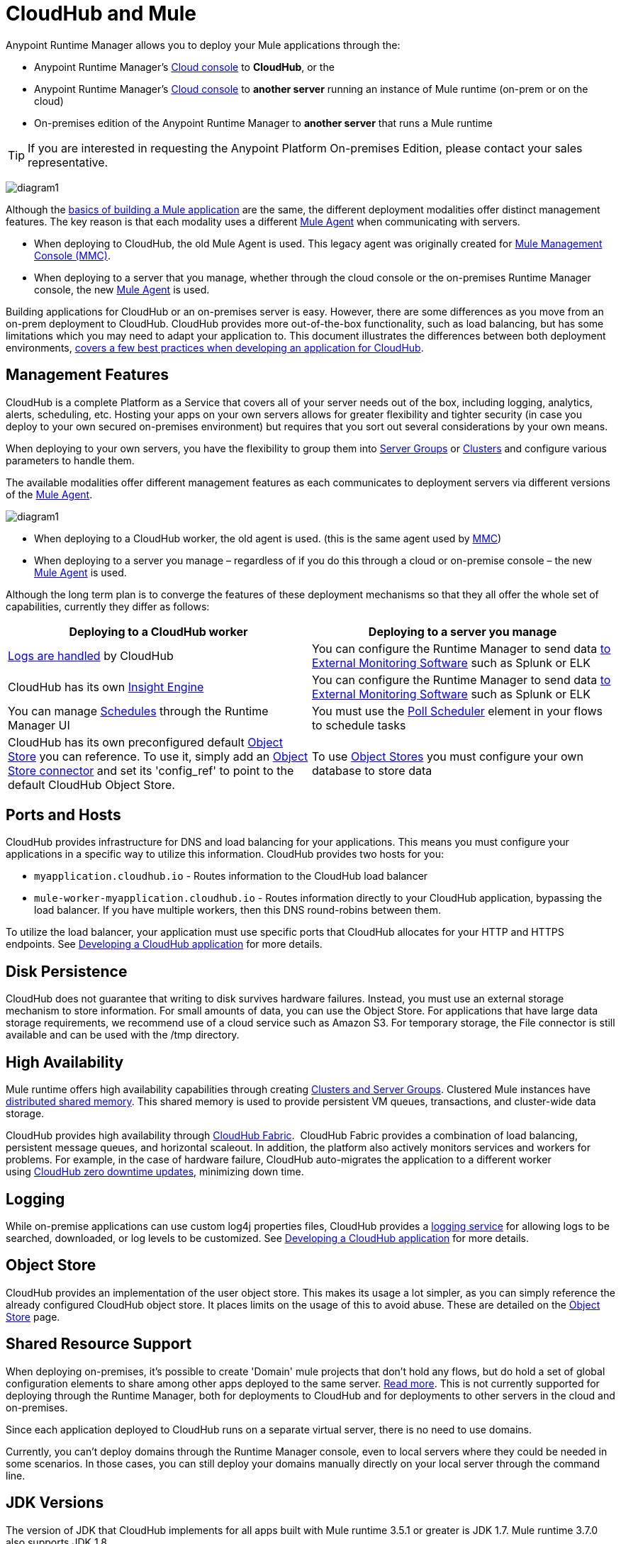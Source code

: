 = CloudHub and Mule
:keywords: cloudhub, cloud, api, runtime manager, arm, mule, mule esb, runtime, on prem, on premises


Anypoint Runtime Manager allows you to deploy your Mule applications through the:

* Anypoint Runtime Manager's link:https://anypoint.mulesoft.com[Cloud console] to *CloudHub*, or the
* Anypoint Runtime Manager's link:https://anypoint.mulesoft.com[Cloud console] to *another server* running an instance of Mule runtime (on-prem or on the cloud)
* On-premises edition of the Anypoint Runtime Manager to *another server* that runs a Mule runtime

[TIP]
If you are interested in requesting the Anypoint Platform On-premises Edition, please contact your sales representative.

image:arm-vs-ch1.png[diagram1]

Although the link:/getting-started/index[basics of building a Mule application] are the same, the different deployment modalities offer distinct management features. The key reason is that each modality uses a different link:/mule-agent/[Mule Agent] when communicating with servers.

* When deploying to CloudHub, the old Mule Agent is used. This legacy agent was originally created for link:/mule-management-console/[Mule Management Console (MMC)].
* When deploying to a server that you manage, whether through the cloud console or the on-premises Runtime Manager console, the new link:/mule-agent/[Mule Agent] is used.

Building applications for CloudHub or an on-premises server is easy. However, there are some differences as you move from an on-prem deployment to CloudHub. CloudHub provides more out-of-the-box functionality, such as load balancing, but has some limitations which you may need to adapt your application to. This document illustrates the differences between both deployment environments, link:/runtime-manager/developing-a-cloudhub-application[covers a few best practices when developing an application for CloudHub].

== Management Features

CloudHub is a complete Platform as a Service that covers all of your server needs out of the box, including logging, analytics, alerts, scheduling, etc. Hosting your apps on your own servers allows for greater flexibility and tighter security (in case you deploy to your own secured on-premises environment) but requires that you sort out several considerations by your own means.

When deploying to your own servers, you have the flexibility to group them into link:/runtime-manager/managing-servers#create-a-server-group[Server Groups] or link:/runtime-manager/managing-servers#create-a-cluster[Clusters] and configure various parameters to handle them.

The available modalities offer different management features as each communicates to deployment servers via different versions of the link:/mule-agent/[Mule Agent].

image:arm-vs-ch2.png[diagram1]

* When deploying to a CloudHub worker, the old agent is used. (this is the same agent used by link:/mule-management-console/[MMC])
* When deploying to a server you manage – regardless of if you do this through a cloud or on-premise console – the new link:/mule-agent/[Mule Agent] is used.

Although the long term plan is to converge the features of these deployment mechanisms so that they all offer the whole set of capabilities, currently they differ as follows:

[%header,cols="2*a"]
|===
Deploying to a CloudHub worker | Deploying to a server you manage |
link:/runtime-manager/logs[Logs are handled] by CloudHub | You can configure the Runtime Manager to send data link:/runtime-manager/sending-data-from-arm-to-external-monitoring-software[to External Monitoring Software] such as Splunk or ELK|
CloudHub has its own link:/runtime-manager/insight[Insight Engine]| You can configure the Runtime Manager to send data link:/runtime-manager/sending-data-from-arm-to-external-monitoring-software[to External Monitoring Software] such as Splunk or ELK|
You can manage link:/runtime-manager/managing-schedules[Schedules] through the Runtime Manager UI | You must use the link:/mule-user-guide/v/3.8/poll-schedulers[Poll Scheduler] element in your flows to schedule tasks |
CloudHub has its own preconfigured default link:/runtime-manager/managing-application-data-with-object-stores[Object Store] you can reference. To use it, simply add an link:/mule-user-guide/v/3.8/mule-object-stores[Object Store connector] and set its 'config_ref' to point to the default CloudHub Object Store.|
To use link:/mule-user-guide/v/3.8/mule-object-stores[Object Stores] you must configure your own database to store data |
|===



== Ports and Hosts

CloudHub provides infrastructure for DNS and load balancing for your applications. This means you must configure your applications in a specific way to utilize this information. CloudHub provides two hosts for you: 

* `myapplication.cloudhub.io` - Routes information to the CloudHub load balancer
* `mule-worker-myapplication.cloudhub.io` - Routes information directly to your CloudHub application, bypassing the load balancer. If you have multiple workers, then this DNS round-robins between them.

To utilize the load balancer, your application must use specific ports that CloudHub allocates for your HTTP and HTTPS endpoints. See link:/runtime-manager/developing-a-cloudhub-application[Developing a CloudHub application] for more details.

== Disk Persistence

CloudHub does not guarantee that writing to disk survives hardware failures. Instead, you must use an external storage mechanism to store information. For small amounts of data, you can use the Object Store. For applications that have large data storage requirements, we recommend use of a cloud service such as Amazon S3. For temporary storage, the File connector is still available and can be used with the /tmp directory.

== High Availability

Mule runtime offers high availability capabilities through creating link:/runtime-manager/managing-servers[Clusters and Server Groups]. Clustered Mule instances have link:/mule-user-guide/v/3.8/mule-high-availability-ha-clusters[distributed shared memory]. This shared memory is used to provide persistent VM queues, transactions, and cluster-wide data storage.

CloudHub provides high availability through link:/runtime-manager/cloudhub-fabric[CloudHub Fabric].  CloudHub Fabric provides a combination of load balancing, persistent message queues, and horizontal scaleout. In addition, the platform also actively monitors services and workers for problems. For example, in the case of hardware failure, CloudHub auto-migrates the application to a different worker using link:/runtime-manager/managing-applications-on-cloudhub[CloudHub zero downtime updates], minimizing down time.

== Logging

While on-premise applications can use custom log4j properties files, CloudHub provides a link:/runtime-manager/logs[logging service] for allowing logs to be searched, downloaded, or log levels to be customized. See link:/runtime-manager/developing-a-cloudhub-application[Developing a CloudHub application] for more details.

== Object Store

CloudHub provides an implementation of the user object store. This makes its usage a lot simpler, as you can simply reference the already configured CloudHub object store. It places limits on the usage of this to avoid abuse. These are detailed on the link:/runtime-manager/managing-application-data-with-object-stores[Object Store] page.


== Shared Resource Support


When deploying on-premises, it's possible to create 'Domain' mule projects that don't hold any flows, but do hold a set of global configuration elements to share among other apps deployed to the same server. link:/mule-user-guide/v/3.8/shared-resources[Read more]. This is not currently supported for deploying through the Runtime Manager, both for deployments to CloudHub and for deployments to other servers in the cloud and on-premises.

Since each application deployed to CloudHub runs on a separate virtual server, there is no need to use domains.

Currently, you can't deploy domains through the Runtime Manager console, even to local servers where they could be needed in some scenarios. In those cases, you can still deploy your domains manually directly on your local server through the command line.



== JDK Versions

The version of JDK that CloudHub implements for all apps built with Mule runtime 3.5.1 or greater is JDK 1.7. Mule runtime 3.7.0 also supports JDK 1.8.

Apps built with runtime 3.5.0 or older are deployed with JDK 1.6.

== Managing Properties in CloudHub vs. On-Premises Mule Runtimes

Just like with on-premises Mule runtime deployments, applications that you deploy to CloudHub can still bundle their own property placeholder or secure property placeholder files inside the deployable archive file. CloudHub then loads these properties into the application when the application starts.

=== On Mule ESB

With an on-premises Mule runtime, there are several ways you can override property values bundled inside the application.

. You can configure an external location to add property placeholder or secure property placeholder files to override properties.

. You can set Java system environment variables at deployment time to override properties.

To use the second option, with an on-premises server you could deploy your application with the following command:

[source, code]
----
mule -M-Dsecret.key=toSecretPassword -M-Denv=prod -M-Ddb.password=secretPassword -app myApp.zip
----

In this case all the values typed into the command would only be stored in memory, they are never stored in any file.

=== On CloudHub

With CloudHub, these techniques to override properties work differently.

The first approach mentioned above (configure a properties file in an external location) is difficult to translate to CloudHub: when an application is deployed into CloudHub it is harder to write override properties files into the file system.

The second approach mentioned above (set Java system environment variables at deployment time) is much easier to translate to CloudHub: the *Properties* tab on the Runtime Manager does allow you to specify Java system environment variables which will function in the same way as adding environment variables when you deploy to an on-premises server.

If you have any property names set in a 'mule-app.properties' file inside your application or in bundled property placeholder files, then when your application is deployed, any entries in the CloudHub Properties tab with the same name will override the matching value bundled with the application.

[Note]
It is possible to change the behavior of the application to not allow CloudHub properties to override properties bundled with the deployable archive. You do this by changing options in the Property Placeholder element in the Mule application. See link:http://docs.spring.io/spring/docs/current/javadoc-api/org/springframework/beans/factory/config/PropertyPlaceholderConfigurer.html[Spring documentation on Property Placeholder options] for more information on non-default property placeholder options.


Note that you can flag application properties as secure so that their values are not visible to users at runtime or passed between the server and the console. See link:/runtime-manager/secure-application-properties[Secure Application Properties] for more information.



== Scheduling

CloudHub lets you define link:/runtime-manager/managing-schedules[Schedules] thrugh the Runtime Manager UI that run your flows automatically.

Outside CloudHub, you can achieve the same by including the link:/mule-user-guide/v/3.8/poll-schedulers[Poll Scheduler] element in the flows of your application.

== Alerts and Notifications

Both CloudHub and On-premise deployments include the possibility of setting up  link:/runtime-manager/alerts-on-runtime-manager[Alerts] and  link:/runtime-manager/notifications-on-runtime-manager[Notifications] for when certain events occur.

== Other Components

There are also a few components which CloudHub has limited support for currently:

* Distributed locks: currently, CloudHub cannot coordinate invocations of FTP and File endpoints across multiple workers.
* Idempotent routers works with in memory stores and according to the limitations of the CloudHub Object Store if you configure it to use it. If those options do not fit your needs, you can use another Object Store.


== See Also

* link:/runtime-manager/developing-a-cloudhub-application[Developing a CloudHub Application]
* link:/mule-user-guide/v/3.8/elements-in-a-mule-flow[Elements in a Mule Flow]
* link:/runtime-manager/managing-deployed-applications[Managing Deployed Applications]
* link:/runtime-manager/managing-applications-on-cloudhub[Managing Applications on CloudHub]
* link:/runtime-manager/deploying-to-cloudhub[Deploy to CloudHub]
* Read more about what link:/runtime-manager/cloudhub[CloudHub] is and what features it has
* link:/runtime-manager/monitoring[Monitoring Applications]
* link:/runtime-manager/cloudhub-fabric[CloudHub Fabric]
* link:/runtime-manager/managing-queues[Managing Queues]
* link:/runtime-manager/managing-schedules[Managing Schedules]
* link:/runtime-manager/managing-application-data-with-object-stores[Managing Application Data with Object Stores]
* link:/runtime-manager/anypoint-platform-cli[Command Line Tools]
* link:/runtime-manager/secure-application-properties[Secure Application Properties]
* link:/runtime-manager/virtual-private-cloud[Virtual Private Cloud]
* link:/runtime-manager/penetration-testing-policies[Penetration Testing Policies]
